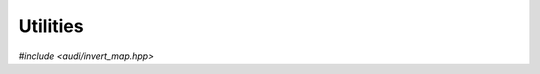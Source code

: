 Utilities
========================

*#include <audi/invert_map.hpp>*

.. cpp:function:: std::vector<gdual_d> invert_map(const std::vector<gdual_d> &map_in, bool verbose = false)

   Inversion of Taylor series.

   Consider a system of non linear equations in :math:`n` variables:
   
   .. math:: 
   
      \left\{
      \begin{array}{l}
      f_1(x_1, x_2, .., x_n) = 0 \\
      ...                        \\
      f_n(x_1, x_2, .., x_n) = 0 \\
      \end{array}
      \right.
   
   and represent each equation via a Taylor polynomial truncated at order :math:`m` (i.e. :math:`\in \mathcal P_{n,m}`) around
   some point :math:`\overline {\mathbf x}`:
   
   .. math::
   
      \left\{
      \begin{array}{l}
      T_{f_1}(dx_1, dx_2, .., dx_n) = 0 \\
      ...                        \\
      T_{f_n}(dx_1, dx_2, .., dx_n) = 0 \\
      \end{array}
      \right.
   
   The above system of, now, polynomial equations can be written as :math:`C + M + N = C + \mathcal M = 0`, where we have
   explicitly indicated the constant term :math:`C`, the linear term :math:`M` and the rest :math:`N`. The symbol
   :math:`\mathcal M` indicates what is called Taylor map and its inverse is found by this function by performing
   some Picard iterations (fixed point) over the following simple formal equalities:
     
   .. math::
   
      \mathcal M \circ \mathcal M^{-1} = \mathcal I \rightarrow  (M + N) \circ \mathcal M^{-1}  = \mathcal I \rightarrow M
      \circ \mathcal M^{-1} + N \circ \mathcal M^{-1} = \mathcal I 
      
   and hence: 
   
   .. math::
   
      \mathcal M^{-1} = M^{-1} \circ \left(\mathcal I - N \circ \mathcal M^{-1}\right)
      
   which can be used to make a fixed point iterative scheme once
   the inverse of the linear part :math:`M^{-1}` is found. Note that the inverse is guaranteed to exist if the linear part is invertible.
     
   :param map_in: The input map represented as an *std::vector* of *gdual<double>*. They can have a constant coefficient which will be neglected
   :param verbose: when true some output is shown during the iterations
   
   :return: The inverse map :math:`\mathcal M^{-1}` represented as an *std::vector* of *gduals* with symbol set
      [p0, p1, .. pn]
   
   :exception: std::invalid_argument if *map_in* is empty, if its linear part is not invertable, if the symbol set of the
      map components are not all equal, if the map is not square (i.e. it is of size n with n symbols) or if the order of
      the gduals are not all the same.

   .. code::

      gdual<double> x(0., "x1", 9);
      auto sinx = sin(x);
      auto asinx = asin(x);
      auto inv_sinx = invert_map({sinx}); 
      std::cout << "sin x:\t\t" << sinx << std::endl;
      std::cout << "asin x:\t\t" << asinx << std::endl;
      std::cout << "inv sinx:\t" << inv_sinx[0] << std::endl;

   The code above will produce the output

   .. code::

      sin x:        dx1+2.75573e-06*dx1**9-0.166667*dx1**3+0.00833333*dx1**5-0.000198413*dx1**7
      asin x:       dx1+0.0303819*dx1**9+0.166667*dx1**3+0.075*dx1**5+0.0446429*dx1**7
      inv sinx:     dp0+0.0303819*dp0**9+0.166667*dp0**3+0.075*dp0**5+0.0446429*dp0**7



